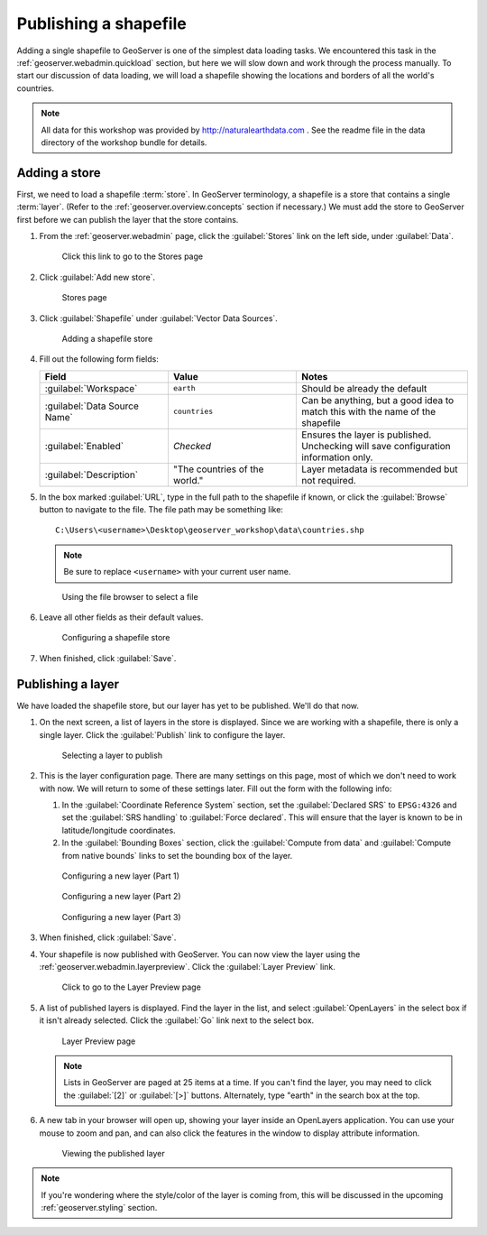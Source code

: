 .. _geoserver.data.shapefile:

Publishing a shapefile
======================

Adding a single shapefile to GeoServer is one of the simplest data loading tasks. We encountered this task in the :ref:`geoserver.webadmin.quickload` section, but here we will slow down and work through the process manually. To start our discussion of data loading, we will load a shapefile showing the locations and borders of all the world's countries.

.. note:: All data for this workshop was provided by `<http://naturalearthdata.com>`_ . See the readme file in the data directory of the workshop bundle for details.

Adding a store
--------------

First, we need to load a shapefile :term:`store`. In GeoServer terminology, a shapefile is a store that contains a single :term:`layer`. (Refer to the :ref:`geoserver.overview.concepts` section if necessary.) We must add the store to GeoServer first before we can publish the layer that the store contains.

#. From the :ref:`geoserver.webadmin` page, click the :guilabel:`Stores` link on the left side, under :guilabel:`Data`.

   .. figure:: img/shp_storeslink.png

      Click this link to go to the Stores page

#. Click :guilabel:`Add new store`. 

   .. figure:: img/shp_storespage.png

      Stores page

#. Click :guilabel:`Shapefile` under :guilabel:`Vector Data Sources`.

   .. figure:: img/shp_newshplink.png

      Adding a shapefile store

#. Fill out the following form fields:

   .. list-table::
      :header-rows: 1
      :widths: 30 30 40

      * - Field
        - Value
        - Notes
      * - :guilabel:`Workspace`
        - ``earth`` 
        - Should be already the default
      * - :guilabel:`Data Source Name`
        - ``countries`` 
        - Can be anything, but a good idea to match this with the name of the shapefile
      * - :guilabel:`Enabled`
        - *Checked*
        - Ensures the layer is published. Unchecking will save configuration information only.
      * - :guilabel:`Description`
        - "The countries of the world."
        - Layer metadata is recommended but not required.

#. In the box marked :guilabel:`URL`, type in the full path to the shapefile if known, or click the :guilabel:`Browse` button to navigate to the file. The file path may be something like::

      C:\Users\<username>\Desktop\geoserver_workshop\data\countries.shp

   .. note:: Be sure to replace ``<username>`` with your current user name.

   .. figure:: img/shp_filebrowser.png

      Using the file browser to select a file

#. Leave all other fields as their default values.

   .. figure:: img/shp_newshppage.png

      Configuring a shapefile store

#. When finished, click :guilabel:`Save`.

Publishing a layer
------------------

We have loaded the shapefile store, but our layer has yet to be published. We'll do that now.

#. On the next screen, a list of layers in the store is displayed. Since we are working with a shapefile, there is only a single layer. Click the :guilabel:`Publish` link to configure the layer.

   .. figure:: img/shp_newlayerpublish.png

      Selecting a layer to publish

#. This is the layer configuration page. There are many settings on this page, most of which we don't need to work with now. We will return to some of these settings later. Fill out the form with the following info:
   
   #. In the :guilabel:`Coordinate Reference System` section, set the :guilabel:`Declared SRS` to ``EPSG:4326`` and set the :guilabel:`SRS handling` to :guilabel:`Force declared`. This will ensure that the layer is known to be in latitude/longitude coordinates.

   #. In the :guilabel:`Bounding Boxes` section, click the :guilabel:`Compute from data` and :guilabel:`Compute from native bounds` links to set the bounding box of the layer.

   .. figure:: img/shp_layerconfig1.png

      Configuring a new layer (Part 1)

   .. figure:: img/shp_layerconfig2.png

      Configuring a new layer (Part 2)

   .. figure:: img/shp_layerconfig3.png

      Configuring a new layer (Part 3)

#. When finished, click :guilabel:`Save`.

#. Your shapefile is now published with GeoServer. You can now view the layer using the :ref:`geoserver.webadmin.layerpreview`. Click the :guilabel:`Layer Preview` link.

   .. figure:: ../webadmin/img/tour_layerpreviewlink.png

      Click to go to the Layer Preview page

#. A list of published layers is displayed. Find the layer in the list, and select :guilabel:`OpenLayers` in the select box if it isn't already selected. Click the :guilabel:`Go` link next to the select box.

   .. figure:: img/shp_layerpreviewpage.png

      Layer Preview page

   .. note:: Lists in GeoServer are paged at 25 items at a time. If you can't find the layer, you may need to click the :guilabel:`[2]` or :guilabel:`[>]` buttons. Alternately, type "earth" in the search box at the top.

#. A new tab in your browser will open up, showing your layer inside an OpenLayers application. You can use your mouse to zoom and pan, and can also click the features in the window to display attribute information.

   .. figure:: img/shp_openlayers.png

      Viewing the published layer

.. note:: If you're wondering where the style/color of the layer is coming from, this will be discussed in the upcoming :ref:`geoserver.styling` section.

